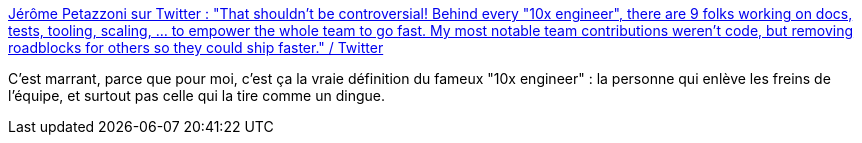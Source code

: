 :jbake-type: post
:jbake-status: published
:jbake-title: Jérôme Petazzoni sur Twitter : "That shouldn't be controversial! Behind every "10x engineer", there are 9 folks working on docs, tests, tooling, scaling, ... to empower the whole team to go fast. My most notable team contributions weren't code, but removing roadblocks for others so they could ship faster." / Twitter
:jbake-tags: citation,organisation,équipe,développeur,_mois_juil.,_année_2020
:jbake-date: 2020-07-01
:jbake-depth: ../
:jbake-uri: shaarli/1593597089000.adoc
:jbake-source: https://nicolas-delsaux.hd.free.fr/Shaarli?searchterm=https%3A%2F%2Ftwitter.com%2Fjpetazzo%2Fstatus%2F1277902741193535489&searchtags=citation+organisation+%C3%A9quipe+d%C3%A9veloppeur+_mois_juil.+_ann%C3%A9e_2020
:jbake-style: shaarli

https://twitter.com/jpetazzo/status/1277902741193535489[Jérôme Petazzoni sur Twitter : "That shouldn't be controversial! Behind every "10x engineer", there are 9 folks working on docs, tests, tooling, scaling, ... to empower the whole team to go fast. My most notable team contributions weren't code, but removing roadblocks for others so they could ship faster." / Twitter]

C'est marrant, parce que pour moi, c'est ça la vraie définition du fameux "10x engineer" : la personne qui enlève les freins de l'équipe, et surtout pas celle qui la tire comme un dingue.
